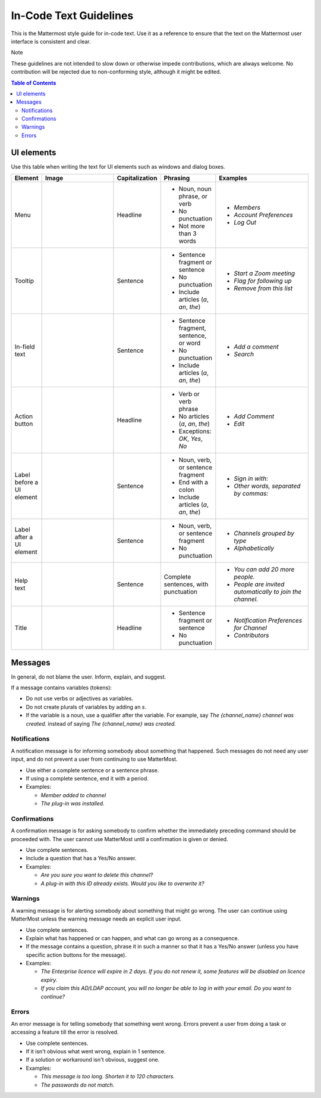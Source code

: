 In-Code Text Guidelines
============================
This is the Mattermost style guide for in-code text. Use it as a reference to ensure that the text on the Mattermost user interface is consistent and clear.

Note

These guidelines are not intended to slow down or otherwise impede contributions, which are always welcome. No contribution will be rejected due to non-conforming style, although it might be edited.

.. contents:: Table of Contents
   :depth: 2

UI elements
-----------
Use this table when writing the text for UI elements such as windows and dialog boxes.

.. list-table::
   :widths: 10 30 10 15 35
   :header-rows: 1

   * - Element
     - Image 
     - Capitalization
     - Phrasing
     - Examples     
   * - Menu
     - |menu.png|
     - Headline
     - - Noun, noun phrase, or verb
       - No punctuation
       - Not more than 3 words
     - - *Members*
       - *Account Preferences*
       - *Log Out*
   * - Tooltip
     - |tooltip.png|
     - Sentence
     - - Sentence fragment or sentence
       - No punctuation
       - Include articles (*a*, *an*, *the*)
     - - *Start a Zoom meeting*
       - *Flag for following up*
       - *Remove from this list*
   * - In-field text
     - |field.png|  
     - Sentence
     - - Sentence fragment, sentence, or word
       - No punctuation
       - Include articles (*a*, *an*, *the*)
     - - *Add a comment*
       - *Search*
   * - Action button
     - |action.png|
     - Headline
     - - Verb or verb phrase
       - No articles (*a*, *an*, *the*)
       - Exceptions: *OK*, *Yes*, *No*
     - - *Add Comment*
       - *Edit*
   * - Label before a UI element
     - |label_before.png|
     - Sentence
     - - Noun, verb, or sentence fragment
       - End with a colon
       - Include articles (*a*, *an*, *the*)
     - - *Sign in with:*
       - *Other words, separated by commas:*
   * - Label after a UI element
     - |label_after.png|
     - Sentence
     - - Noun, verb, or sentence fragment
       - No punctuation
     - - *Channels grouped by type*
       - *Alphabetically*
   * - Help text
     - |help.png|
     - Sentence
     - Complete sentences, with punctuation
     - - *You can add 20 more people.*
       - *People are invited automatically to join the channel.*
   * - Title
     - |title.png|
     - Headline
     - - Sentence fragment or sentence
       - No punctuation
     - - *Notification Preferences for Channel*
       - *Contributors*

Messages
--------

In general, do not blame the user. Inform, explain, and suggest.

If a message contains variables (tokens): 

- Do not use verbs or adjectives as variables.
- Do not create plurals of variables by adding an *s*.
- If the variable is a noun, use a qualifier after the variable. For example, say *The {channel_name} channel was created.* instead of saying *The {channel_name} was created.*

Notifications
~~~~~~~~~~~~~~

A notification message is for informing somebody about something that happened. Such messages do not need any user input, and do not prevent a user from continuing to use MatterMost.

- Use either a complete sentence or a sentence phrase. 
- If using a complete sentence, end it with a period.
- Examples:

  - *Member added to channel*
  - *The plug-in was installed.*

Confirmations
~~~~~~~~~~~~~~

A confirmation message is for asking somebody to confirm whether the immediately preceding command should be proceeded with. The user cannot use MatterMost until a confirmation is given or denied.

- Use complete sentences.
- Include a question that has a Yes/No answer.
- Examples:

  - *Are you sure you want to delete this channel?*
  - *A plug-in with this ID already exists. Would you like to overwrite it?*

Warnings
~~~~~~~~~

A warning message is for alerting somebody about something that might go wrong. The user can continue using MatterMost unless the warning message needs an explicit user input.

- Use complete sentences.
- Explain what has happened or can happen, and what can go wrong as a consequence.
- If the message contains a question, phrase it in such a manner so that it has a Yes/No answer (unless you have specific action buttons for the message).

- Examples:

  - *The Enterprise licence will expire in 2 days. If you do not renew it, some features will be disabled on licence expiry.*
  - *If you claim this AD/LDAP account, you will no longer be able to log in with your email. Do you want to continue?*

Errors
~~~~~~~

An error message is for telling somebody that something went wrong. Errors prevent a user from doing a task or accessing a feature till the error is resolved.

- Use complete sentences.
- If it isn't obvious what went wrong, explain in 1 sentence.
- If a solution or workaround isn't obvious, suggest one.
- Examples:

  - *This message is too long. Shorten it to 120 characters.*
  - *The passwords do not match.*
   

.. |menu.png| image:: ./images/menu.png
  :alt: menu
.. |tooltip.png| image:: ./images/tooltip.png
  :alt: tooltip
.. |field.png| image:: ./images/field.png
  :alt: in-field text
.. |action.png| image:: ./images/action.png
  :alt: action button
.. |label_before.png| image:: ./images/label_before.png
  :alt: labels before a UI element
.. |label_after.png| image:: ./images/label_after.png
  :alt: labels after a UI element
.. |help.png| image:: ./images/help.png
  :alt: help text
.. |title.png| image:: ./images/title.png
  :alt: title
